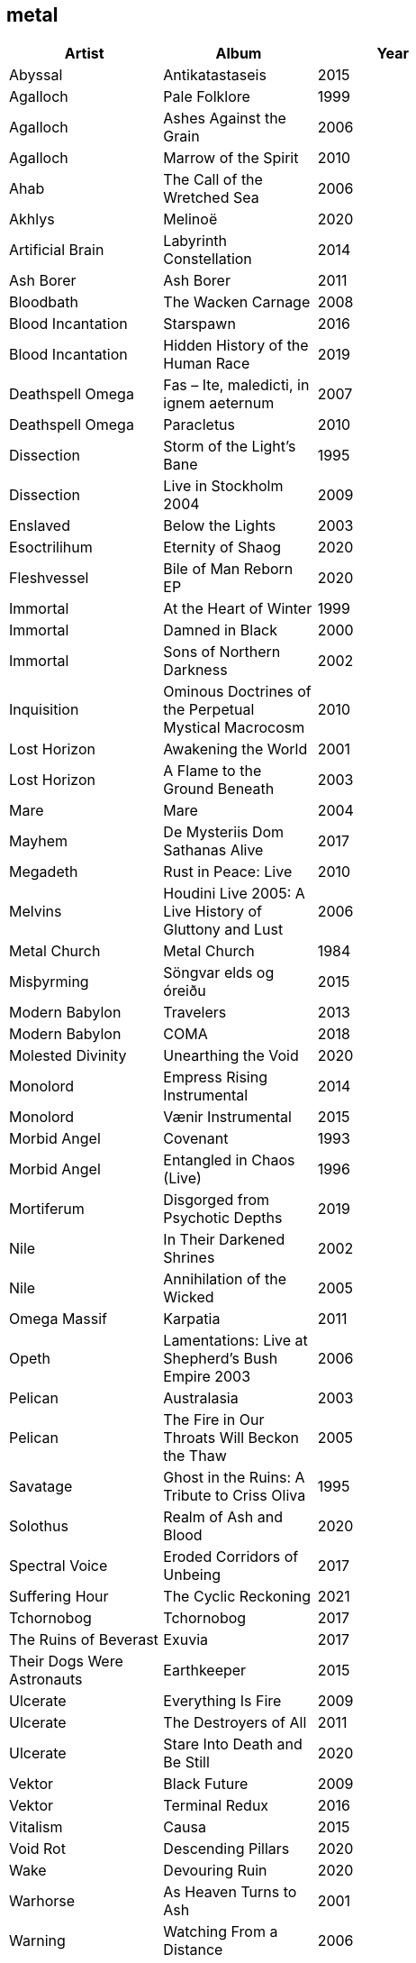 == metal

[options="header",width="60%"]
|=======================
|Artist |Album |Year
|Abyssal |Antikatastaseis |2015
|Agalloch |Pale Folklore |1999
|Agalloch |Ashes Against the Grain |2006
|Agalloch |Marrow of the Spirit |2010
|Ahab |The Call of the Wretched Sea |2006
|Akhlys |Melinoë |2020
|Artificial Brain |Labyrinth Constellation |2014
|Ash Borer |Ash Borer |2011
|Bloodbath |The Wacken Carnage |2008
|Blood Incantation |Starspawn |2016
|Blood Incantation |Hidden History of the Human Race |2019
|Deathspell Omega |Fas – Ite, maledicti, in ignem aeternum |2007
|Deathspell Omega |Paracletus |2010
|Dissection |Storm of the Light's Bane |1995
|Dissection |Live in Stockholm 2004 |2009
|Enslaved | Below the Lights |2003
|Esoctrilihum |Eternity of Shaog |2020
|Fleshvessel |Bile of Man Reborn EP |2020
|Immortal |At the Heart of Winter |1999
|Immortal |Damned in Black |2000
|Immortal |Sons of Northern Darkness |2002
|Inquisition |Ominous Doctrines of the Perpetual Mystical Macrocosm |2010
|Lost Horizon |Awakening the World |2001
|Lost Horizon |A Flame to the Ground Beneath |2003
|Mare |Mare |2004
|Mayhem |De Mysteriis Dom Sathanas Alive |2017
|Megadeth |Rust in Peace: Live |2010
|Melvins |Houdini Live 2005: A Live History of Gluttony and Lust |2006
|Metal Church |Metal Church |1984
|Misþyrming |Söngvar elds og óreiðu |2015
|Modern Babylon |Travelers |2013
|Modern Babylon |COMA |2018
|Molested Divinity |Unearthing the Void |2020
|Monolord |Empress Rising Instrumental |2014
|Monolord |Vænir Instrumental |2015
|Morbid Angel |Covenant |1993
|Morbid Angel |Entangled in Chaos (Live) |1996
|Mortiferum |Disgorged from Psychotic Depths |2019
|Nile |In Their Darkened Shrines |2002
|Nile |Annihilation of the Wicked |2005
|Omega Massif |Karpatia |2011
|Opeth |Lamentations: Live at Shepherd's Bush Empire 2003 |2006
|Pelican |Australasia |2003
|Pelican |The Fire in Our Throats Will Beckon the Thaw |2005
|Savatage |Ghost in the Ruins: A Tribute to Criss Oliva |1995
|Solothus |Realm of Ash and Blood |2020
|Spectral Voice |Eroded Corridors of Unbeing |2017
|Suffering Hour |The Cyclic Reckoning |2021
|Tchornobog |Tchornobog |2017
|The Ruins of Beverast |Exuvia |2017
|Their Dogs Were Astronauts |Earthkeeper |2015
|Ulcerate |Everything Is Fire |2009
|Ulcerate |The Destroyers of All |2011
|Ulcerate |Stare Into Death and Be Still |2020
|Vektor |Black Future |2009
|Vektor |Terminal Redux |2016
|Vitalism |Causa |2015
|Void Rot |Descending Pillars |2020
|Wake |Devouring Ruin |2020
|Warhorse |As Heaven Turns to Ash |2001
|Warning |Watching From a Distance |2006
|Wayfarer |A Romance With Violence |2020
|Zhrine |Unortheta |2016
|=======================
